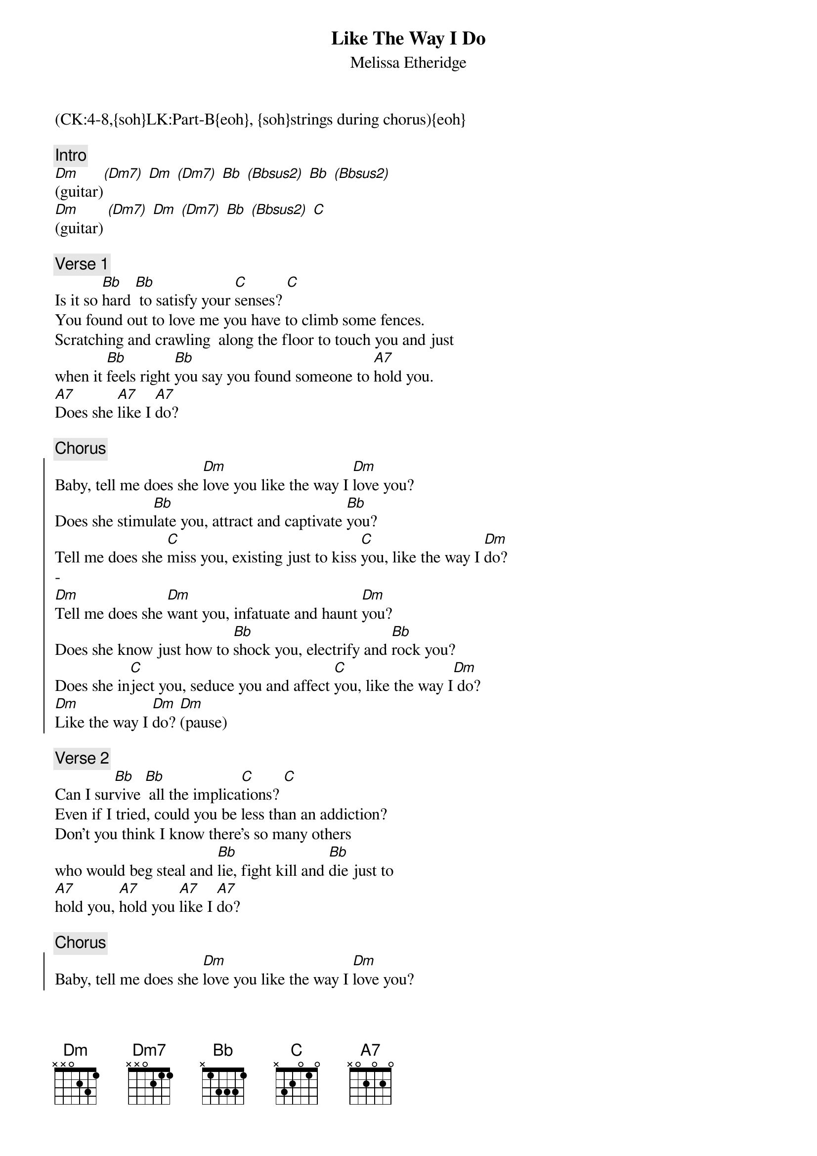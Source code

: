 {title: Like The Way I Do}
{st: Melissa Etheridge}
{musicpath:Like the Way I Do.mp3}
{key: Dm}
{duration: 320}
{tempo: 101}
{midi: CC0.0@2, CC32.3@2, PC7@2, CC0.63@1, CC32.3@1, PC7@1}
(CK:4-8,{soh}LK:Part-B{eoh}, {soh}strings during chorus){eoh}

{c: Intro}
[Dm](guitar)[(Dm7)] [Dm] [(Dm7)] [Bb] [(Bbsus2)] [Bb] [(Bbsus2)]
[Dm](guitar) [(Dm7)] [Dm] [(Dm7)] [Bb] [(Bbsus2)] [C]

{c: Verse 1}
Is it so [Bb]hard [Bb] to satisfy your [C]senses? [C] 
You found out to love me you have to climb some fences.  
Scratching and crawling  along the floor to touch you and just 
when it [Bb]feels right [Bb]you say you found someone to [A7]hold you. 
[A7]Does she [A7]like I [A7]do? 

{c: Chorus}
{soc}
Baby, tell me does she [Dm]love you like the way I [Dm]love you? 
Does she stimu[Bb]late you, attract and captivate [Bb]you? 
Tell me does she [C]miss you, existing just to kiss [C]you, like the way I [Dm]do? 
-
[Dm]Tell me does she [Dm]want you, infatuate and haunt [Dm]you? 
Does she know just how to [Bb]shock you, electrify and [Bb]rock you? 
Does she in[C]ject you, seduce you and affect [C]you, like the way I[Dm] do? 
[Dm]Like the way I [Dm]do? [Dm](pause)
{eoc}

{c: Verse 2}
Can I sur[Bb]vive [Bb] all the implica[C]tions? [C]
Even if I tried, could you be less than an addiction? 
Don't you think I know there's so many others 
who would beg steal and [Bb]lie, fight kill and [Bb]die just to 
[A7]hold you, [A7]hold you [A7]like I [A7]do? 

{c: Chorus}
{soc}
Baby, tell me does she [Dm]love you like the way I [Dm]love you? 
Does she stimu[Bb]late you, attract and captivate [Bb]you? 
Tell me does she [C]miss you, existing just to kiss [C]you, like the way I [Dm]do? 

[Dm]Tell me does she [Dm]want you, infatuate and haunt [Dm]you?
Does she know just how to [Bb]shock you, electrify and [Bb]rock you? 
Does she in[C]ject you, seduce you and affect [C]you like the way [Dm]I do? [Dm]
{eoc}

{c: Bridge}
Oh, nobody [Bb]loves you [Bb]like the way [Dm]I do. [Dm]
Nobody wants you like the way I do. 
Nobody needs you like the way I do. Nobody aches! 
Nobody aches just to [Bb]hold you [Bb]
like the way I [A7]do, no no [A7]no nohoo! [A7] [A7](pause)

{c: Chorus}
{soc}
(same lyrics) [Dm]... [Dm] [Bb] [Bb] [C] [C]... [Dm]do? [Dm]
(same lyrics) [Dm]... [Dm] [Bb] [Bb] [C] [C]... [Dm]do? [Dm]
{eoc}

{c: Outro}
[Dm] [Dm] [Bb] [Bb] [C] [C] [Dm] [Dm] (x3)
